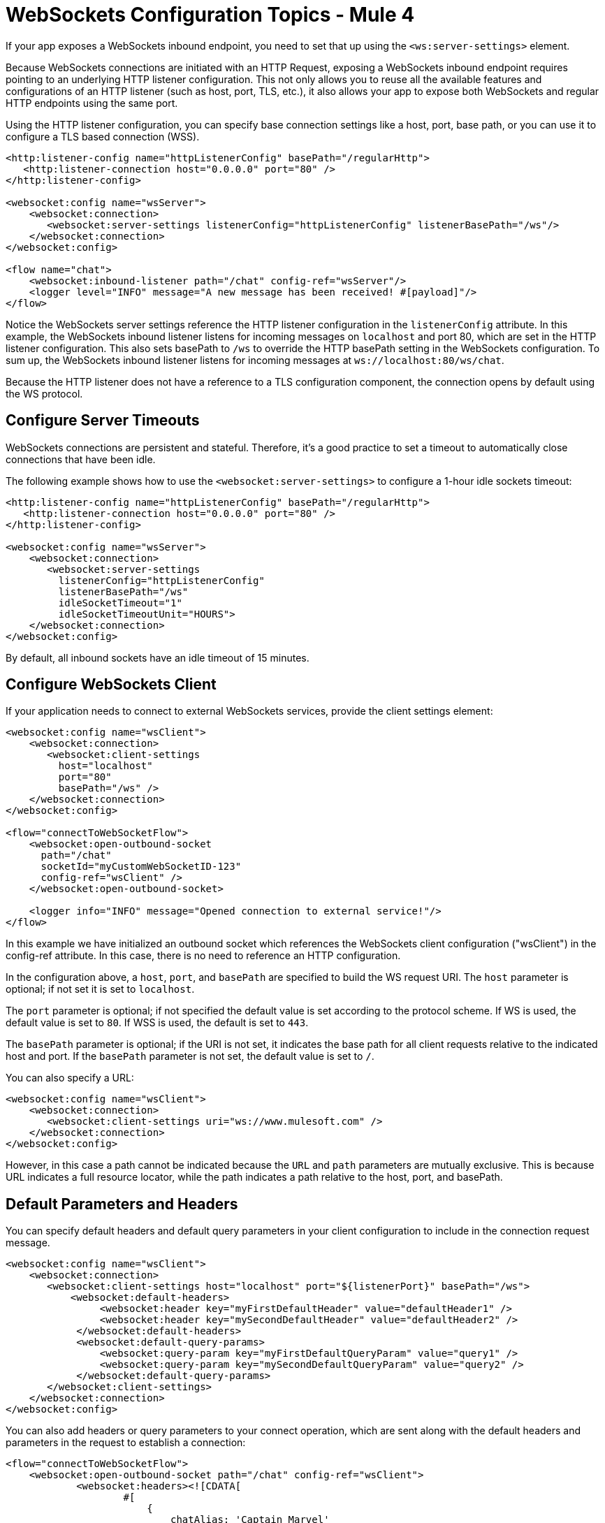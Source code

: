 = WebSockets Configuration Topics - Mule 4
:page-aliases: connectors::websockets/websockets-connector-config-topics.adoc

If your app exposes a WebSockets inbound endpoint, you need to set that up using the `<ws:server-settings>` element.

Because WebSockets connections are initiated with an HTTP Request, exposing a WebSockets inbound endpoint requires pointing to an underlying HTTP listener configuration. This not only allows you to reuse all the available features and configurations of an HTTP listener (such as host, port, TLS, etc.), it also allows your app to expose both WebSockets and regular HTTP endpoints using the same port.

Using the HTTP listener configuration, you can specify base connection settings like a host, port, base path, or you can use it to configure a TLS based connection (WSS).

[source,xml,linenums]
----
<http:listener-config name="httpListenerConfig" basePath="/regularHttp">
   <http:listener-connection host="0.0.0.0" port="80" />
</http:listener-config>

<websocket:config name="wsServer">
    <websocket:connection>
       <websocket:server-settings listenerConfig="httpListenerConfig" listenerBasePath="/ws"/>
    </websocket:connection>
</websocket:config>

<flow name="chat">
    <websocket:inbound-listener path="/chat" config-ref="wsServer"/>
    <logger level="INFO" message="A new message has been received! #[payload]"/>
</flow>
----

Notice the WebSockets server settings reference the HTTP listener configuration in the `listenerConfig` attribute. In this example, the WebSockets inbound listener listens for incoming messages on `localhost` and port 80, which are set in the HTTP listener configuration. This also sets basePath to `/ws` to override the HTTP basePath setting in the WebSockets configuration. To sum up, the WebSockets inbound listener listens for incoming messages at `+ws://localhost:80/ws/chat+`.

Because the HTTP listener does not have a reference to a TLS configuration component, the connection opens by default using the WS protocol.

== Configure Server Timeouts

WebSockets connections are persistent and stateful. Therefore, it's a good practice to set a timeout to automatically close connections that have been idle.

The following example shows how to use the `<websocket:server-settings>` to configure a 1-hour idle sockets timeout:

[source,xml,linenums]
----
<http:listener-config name="httpListenerConfig" basePath="/regularHttp">
   <http:listener-connection host="0.0.0.0" port="80" />
</http:listener-config>

<websocket:config name="wsServer">
    <websocket:connection>
       <websocket:server-settings
         listenerConfig="httpListenerConfig"
         listenerBasePath="/ws"
         idleSocketTimeout="1"
         idleSocketTimeoutUnit="HOURS">
    </websocket:connection>
</websocket:config>
----

By default, all inbound sockets have an idle timeout of 15 minutes.

== Configure WebSockets Client

If your application needs to connect to external WebSockets services, provide the client settings element:

[source,xml,linenums]
----
<websocket:config name="wsClient">
    <websocket:connection>
       <websocket:client-settings
         host="localhost"
         port="80"
         basePath="/ws" />
    </websocket:connection>
</websocket:config>

<flow="connectToWebSocketFlow">
    <websocket:open-outbound-socket
      path="/chat"
      socketId="myCustomWebSocketID-123"
      config-ref="wsClient" />
    </websocket:open-outbound-socket>

    <logger info="INFO" message="Opened connection to external service!"/>
</flow>
----

In this example we have initialized an outbound socket which references the WebSockets client configuration ("wsClient") in the config-ref attribute. In this case, there is no need to reference an HTTP configuration.

In the configuration above, a `host`, `port`, and `basePath` are specified to build the WS request URI. The `host` parameter is optional; if not set it is set to `localhost`.

The `port` parameter is optional; if not specified the default value is set according to the protocol scheme. If WS is used, the default value is set to `80`. If WSS is used, the default is set to `443`.

The `basePath` parameter is optional; if the URI is not set, it indicates the base path for all client requests relative to the indicated host and port. If the `basePath` parameter is not set, the default value is set to `/`.

You can also specify a URL:

[source,xml,linenums]
----
<websocket:config name="wsClient">
    <websocket:connection>
       <websocket:client-settings uri="ws://www.mulesoft.com" />
    </websocket:connection>
</websocket:config>
----

However, in this case a path cannot be indicated because the `URL` and `path` parameters are mutually exclusive. This is because URL indicates a full resource locator, while the path indicates a path relative to the host, port, and basePath.

== Default Parameters and Headers

You can specify default headers and default query parameters in your client configuration to include in the connection request message.

[source,xml,linenums]
----
<websocket:config name="wsClient">
    <websocket:connection>
       <websocket:client-settings host="localhost" port="${listenerPort}" basePath="/ws">
           <websocket:default-headers>
                <websocket:header key="myFirstDefaultHeader" value="defaultHeader1" />
                <websocket:header key="mySecondDefaultHeader" value="defaultHeader2" />
            </websocket:default-headers>
            <websocket:default-query-params>
                <websocket:query-param key="myFirstDefaultQueryParam" value="query1" />
                <websocket:query-param key="mySecondDefaultQueryParam" value="query2" />
            </websocket:default-query-params>
       </websocket:client-settings>
    </websocket:connection>
</websocket:config>
----

You can also add headers or query parameters to your connect operation, which are sent along with the default headers and parameters in the request to establish a connection:

[source,xml,linenums]
----
<flow="connectToWebSocketFlow">
    <websocket:open-outbound-socket path="/chat" config-ref="wsClient">
            <websocket:headers><![CDATA[
                    #[
                        {
                            chatAlias: 'Captain Marvel'
                        }
                    ]
                ]]>
            </websocket:headers>
            <websocket:query-params><![CDATA[
                    #[
                        {
                            theme: 'USA'
                        }
                    ]
                ]]>
            </websocket:query-params>
    </websocket:open-outbound-socket>
</flow>
----

== Configure Client Timeouts

Just like for inbound connections, it's a good practice to set a timeout to automatically close idle outbound connections.

The following example shows how to use the `<websocket:client-settings>` to configure a 1-hour idle sockets timeout:

[source,xml,linenums]
----
<websocket:config name="wsServer">
    <websocket:connection>
       <websocket:client-settings
         host="localhost"
         port="${listenerPort}"
         basePath="/ws"
         connectionIdleTimeout="1"
         connectionIdleTimeoutUnit="HOURS" />
    </websocket:connection>
</websocket:config>
----

By default, outbound sockets have no idle timeout. However, the remote service they connect to is likely to have one.

=== Combined Configuration

If your app is doing both listening for incoming connections and issuing requests to external services, you can configure server and client together:

[source,xml,linenums]
----
<http:listener-config
   name="httpListenerConfig"
   basePath="/willBeOverriddenByWSConfig">
   <http:listener-connection host="0.0.0.0" port="${listenerPort}" />
</http:listener-config>

<websocket:config name="ws">
    <websocket:connection>
       <websocket:server-settings
         listenerConfig="httpListenerConfig"
         listenerBasePath="/ws" />
       <websocket:client-settings
         host="localhost"
         port="80"
         basePath="/ws" />
    </websocket:connection>
</websocket:config>
----

This configuration can be referenced from both inbound and outbound sockets.

[source,xml,linenums]
----
<flow="acceptIncomingMessagesFlow">
    <websocket:inbound-listener path="/quotes" config-ref="ws" />
    <logger info="INFO" message="I listen for incoming messages at '/quotes'!"/>
</flow>

<flow="connectToWebSocketFlow">
    <websocket:open-outbound-socket path="/chat" config-ref="ws"/>
    <logger
      info="INFO"
      message="Open a connection to an external service listening at path '/chat'!"/>
</flow>
----

=== TLS Configuration

TLS (Transport Layer Security) allows for client and server apps to communicate through a secure channel and prevent attackers from eavesdropping or tampering with the transmitted data.

In the case of the WebSockets server, TLS configuration is inherited from the referenced HTTP listener configuration, for example, to configure TLS on a WebSockets listener, point to `<http:listener-config>` with TLS configured.

You first need to set up your truststore if your application connects to external services, or a keystore if your application listens for incoming connections, or you can set up both.

In the following example, the WebSockets server inherits its TLS configuration from the HTTP listener, which in turn references  `<tls:context>` to configure a key store:

[source,xml,linenums]
----
<tls:context name="listenerTlsContext" >
    <tls:key-store
      path="tls/muleKeystore"
      keyPassword="mulepassword"
      password="mulepassword"
      alias="muleserver" />
</tls:context>

<http:listener-config name="listenerTlsConfig">
    <http:listener-connection
      protocol="HTTPS"
      host="localhost"
      port="${listenerPort}"
      tlsContext="listenerTlsContext"/>
</http:listener-config>

<websocket:config name="requestConfigWithCertificate">
    <websocket:connection>
        <websocket:server-settings
         listenerConfig="listenerTlsConfig"
         listenerBasePath="/"/>
    </websocket:connection>
</websocket:config>
----

In case of a WebSocket client, you can set up a truststore by directly referencing the `<tls:context>` in the `tlsConfig` property.

[source,xml,linenums]
----
<tls:context name="requestTlsContextWithCertificate" >
    <tls:trust-store path="tls/trustStore" password="mulepassword" />
</tls:context>

<websocket:config name="requestConfigWithCertificate">
    <websocket:connection>
        <websocket:client-settings
         host="localhost"
         port="${listenerPort}"
         tlsContext="requestTlsContextWithCertificate"
         protocol="WSS"/>
    </websocket:connection>
</websocket:config>
----

The `protocol` parameter is optional and defaults to WS (not secure). If set to `WSS`, then SSL is enabled in the connection. If `<tls:content>` was specified, then that configuration is used to create the SSL session. Otherwise, default settings are used.

== Next

Now that you have completed configuration, you can try out the WebSockets xref:websockets-connector-examples.adoc[Examples].

== See Also

* https://help.mulesoft.com[MuleSoft Help Center]
// * xref:mule-runtime::tls-configuration.adoc[Configure TLS with Keystores and Truststores]
* xref:index.adoc[WebSockets Connector]
* xref:websockets-connector-cloudhub.adoc[CloudHub]
* xref:websockets-connector-xml-maven.adoc[XML and Maven]
